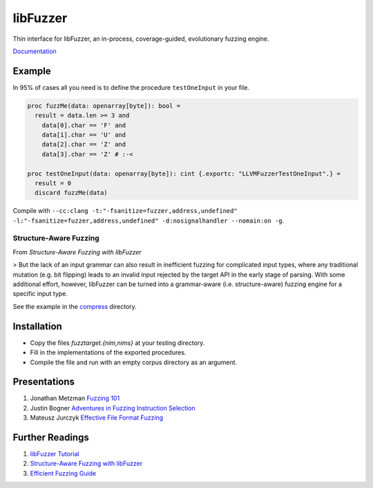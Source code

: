 =========================================================
                        libFuzzer
=========================================================

Thin interface for libFuzzer, an in-process, coverage-guided, evolutionary fuzzing engine.

`Documentation <https://planetis-m.github.io/libfuzzer/fuzztarget.html>`_

Example
=======

In 95% of cases all you need is to define the procedure ``testOneInput`` in your file.


.. code-block:: nim

  proc fuzzMe(data: openarray[byte]): bool =
    result = data.len >= 3 and
      data[0].char == 'F' and
      data[1].char == 'U' and
      data[2].char == 'Z' and
      data[3].char == 'Z' # :‑<

  proc testOneInput(data: openarray[byte]): cint {.exportc: "LLVMFuzzerTestOneInput".} =
    result = 0
    discard fuzzMe(data)


Compile with ``--cc:clang -t:"-fsanitize=fuzzer,address,undefined" -l:"-fsanitize=fuzzer,address,undefined" -d:nosignalhandler --nomain:on -g``.

Structure-Aware Fuzzing
-----------------------

From `Structure-Aware Fuzzing with libFuzzer`

> But the lack of an input grammar can also result in inefficient fuzzing for complicated input types, where any traditional mutation (e.g. bit flipping) leads to an invalid input rejected by the target API in the early stage of parsing. With some additional effort, however, libFuzzer can be turned into a grammar-aware (i.e. structure-aware) fuzzing engine for a specific input type.

See the example in the `compress <examples/compress/>`_ directory.

Installation
============

- Copy the files `fuzztarget.{nim,nims}` at your testing directory.
- Fill in the implementations of the exported procedures.
- Compile the file and run with an empty corpus directory as an argument.

Presentations
=============

#. Jonathan Metzman `Fuzzing 101 <https://www.youtube.com/watch?v=NI2w6eT8p-E>`_
#. Justin Bogner `Adventures in Fuzzing Instruction Selection <https://www.youtube.com/watch?v=UBbQ_s6hNgg>`_
#. Mateusz Jurczyk `Effective File Format Fuzzing <https://www.youtube.com/watch?v=qTTwqFRD1H8>`_

Further Readings
================

#. `libFuzzer Tutorial <https://github.com/google/fuzzing/blob/master/tutorial/libFuzzerTutorial.md>`_
#. `Structure-Aware Fuzzing with libFuzzer <https://github.com/google/fuzzing/blob/master/docs/structure-aware-fuzzing.md>`_
#. `Efficient Fuzzing Guide <https://chromium.googlesource.com/chromium/src/+/refs/heads/main/testing/libfuzzer/efficient_fuzzing.md#efficient-fuzzing-guide>`_

